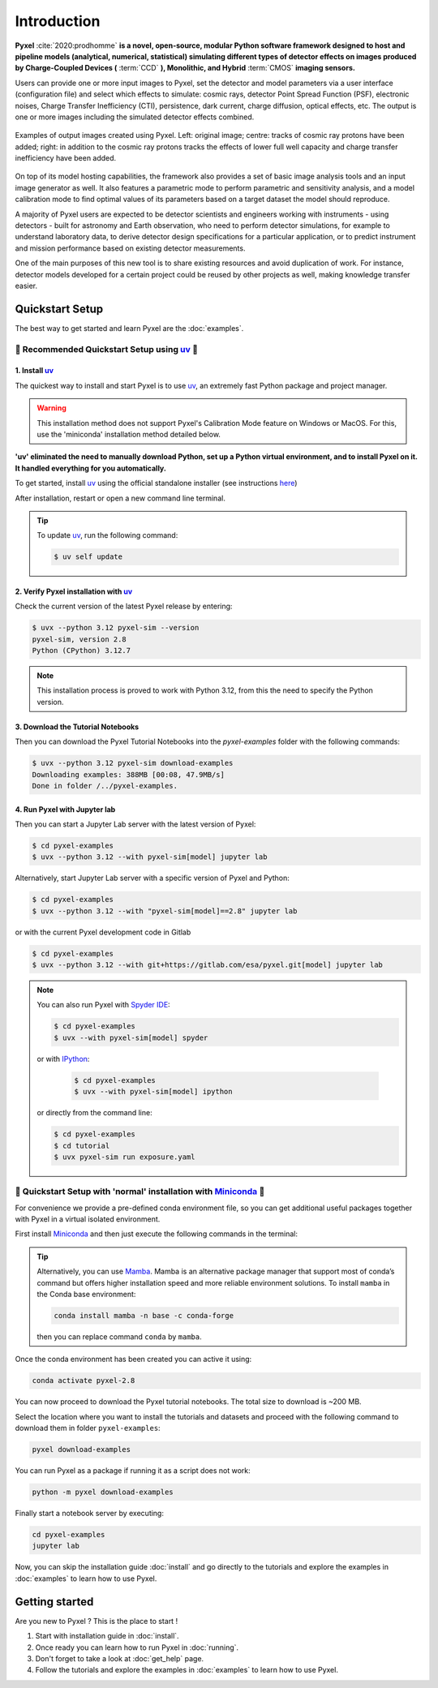 .. _introduction:

============
Introduction
============

**Pyxel** :cite:`2020:prodhomme` **is a novel, open-source, modular
Python software framework designed
to host and pipeline models (analytical, numerical, statistical) simulating
different types of detector effects on images produced by Charge-Coupled
Devices (** :term:`CCD` **), Monolithic, and Hybrid** :term:`CMOS` **imaging sensors.**

Users can provide one or more input images to Pyxel, set the detector and
model parameters via a user interface (configuration file)
and select which effects to simulate: cosmic rays, detector
Point Spread Function (PSF), electronic noises, Charge Transfer Inefficiency
(CTI), persistence, dark current, charge diffusion, optical effects, etc.
The output is one or more images including the simulated detector effects
combined.

.. figure:: _static/Pyxel-example-transparent.png
    :alt: example
    :align: center

    Examples of output images created using Pyxel.
    Left: original image;
    centre: tracks of cosmic ray protons have been added;
    right: in addition to the cosmic ray protons tracks the effects
    of lower full well capacity and charge transfer inefficiency have been added.


On top of its model hosting capabilities, the framework also provides a set
of basic image analysis tools and an input image generator as well. It also
features a parametric mode to perform parametric and sensitivity analysis,
and a model calibration mode to find optimal values of its parameters
based on a target dataset the model should reproduce.

A majority of Pyxel users are expected to be detector scientists and
engineers working with instruments - using detectors - built for astronomy
and Earth observation, who need to perform detector simulations, for example
to understand laboratory data, to derive detector design specifications for
a particular application, or to predict instrument and mission performance
based on existing detector measurements.

One of the main purposes of this new tool is to share existing resources
and avoid duplication of work. For instance, detector models
developed for a certain project could be reused by
other projects as well, making knowledge transfer easier.


Quickstart Setup
================

The best way to get started and learn Pyxel are the :doc:`examples`.


🚀 Recommended Quickstart Setup using `uv <https://docs.astral.sh/uv/>`_ 🚀
---------------------------------------------------------------------------

1. Install `uv <https://docs.astral.sh/uv/>`_
`````````````````````````````````````````````

The quickest way to install and start Pyxel is to use `uv <https://docs.astral.sh/uv/>`_, an extremely fast Python package
and project manager.

.. warning::

    This installation method does not support Pyxel's Calibration Mode feature on Windows or MacOS.
    For this, use the 'miniconda' installation method detailed below.

**'uv' eliminated the need to manually download Python, set up a Python virtual environment,
and to install Pyxel on it.
It handled everything for you automatically.**

To get started, install `uv <https://docs.astral.sh/uv/>`_ using the official standalone installer
(see instructions `here <https://docs.astral.sh/uv/#getting-started>`_)

.. tab:: macOS and Linux

    .. code-block:: bash

        curl -LsSf https://astral.sh/uv/install.sh | sh

.. tab:: Windows

    .. code-block:: bash

        powershell -c "irm https://astral.sh/uv/install.ps1 | iex"

After installation, restart or open a new command line terminal.

.. tip::

    To update `uv <https://docs.astral.sh/uv/>`_, run the following command:

    .. code-block:: bash

        $ uv self update


2. Verify Pyxel installation with `uv <https://docs.astral.sh/uv/>`_
````````````````````````````````````````````````````````````````````

Check the current version of the latest Pyxel release by entering:

.. code-block:: bash

    $ uvx --python 3.12 pyxel-sim --version
    pyxel-sim, version 2.8
    Python (CPython) 3.12.7


.. note::
    
    This installation process is proved to work with Python 3.12, from this the need to specify the Python version.

3. Download the Tutorial Notebooks
``````````````````````````````````

Then you can download the Pyxel Tutorial Notebooks into the `pyxel-examples` folder with
the following commands:

.. code-block:: bash

    $ uvx --python 3.12 pyxel-sim download-examples
    Downloading examples: 388MB [00:08, 47.9MB/s]
    Done in folder /../pyxel-examples.


4. Run Pyxel with Jupyter lab
`````````````````````````````

Then you can start a Jupyter Lab server with the latest version of Pyxel:

.. code-block:: bash

    $ cd pyxel-examples
    $ uvx --python 3.12 --with pyxel-sim[model] jupyter lab

Alternatively, start Jupyter Lab server with a specific version of Pyxel and Python:

.. code-block:: bash

    $ cd pyxel-examples
    $ uvx --python 3.12 --with "pyxel-sim[model]==2.8" jupyter lab


or with the current Pyxel development code in Gitlab

.. code-block:: bash

    $ cd pyxel-examples
    $ uvx --python 3.12 --with git+https://gitlab.com/esa/pyxel.git[model] jupyter lab


.. note::

    You can also run Pyxel with `Spyder IDE <https://www.spyder-ide.org>`_:

    .. code-block:: bash

        $ cd pyxel-examples
        $ uvx --with pyxel-sim[model] spyder

    or with `IPython <https://ipython.readthedocs.io>`_:

     .. code-block:: bash

        $ cd pyxel-examples
        $ uvx --with pyxel-sim[model] ipython

    or directly from the command line:

    .. code-block:: bash

        $ cd pyxel-examples
        $ cd tutorial
        $ uvx pyxel-sim run exposure.yaml


🐌 Quickstart Setup with 'normal' installation with `Miniconda <https://docs.anaconda.com/miniconda>`_ 🐌
---------------------------------------------------------------------------------------------------------

For convenience we provide a pre-defined conda environment file,
so you can get additional useful packages together with Pyxel in a virtual isolated environment.

First install `Miniconda <https://docs.anaconda.com/miniconda>`_ and then just execute the following
commands in the terminal:

.. tip::

    Alternatively, you can use `Mamba <https://mamba.readthedocs.io>`_.
    Mamba is an alternative package manager that support most of conda’s command but
    offers higher installation speed and more reliable environment solutions.
    To install ``mamba`` in the Conda base environment:

    .. code-block:: bash

        conda install mamba -n base -c conda-forge

    then you can replace command ``conda`` by ``mamba``.


.. tab:: Linux, MacOS, Windows (WSL)

    .. code-block:: bash

        curl -O https://esa.gitlab.io/pyxel/doc/latest/pyxel-2.8-environment.yaml
        conda env create -f pyxel-2.8-environment.yaml

.. tab:: Windows (Powershell)

    .. code-block:: bash

        wget https://esa.gitlab.io/pyxel/doc/latest/pyxel-2.8-environment.yaml -outfile "pyxel-2.8-environment.yaml"
        conda env create -f pyxel-2.8-environment.yaml


Once the conda environment has been created you can active it using:

.. code-block:: bash

    conda activate pyxel-2.8

You can now proceed to download the Pyxel tutorial notebooks.
The total size to download is ~200 MB.

Select the location where you want to install the tutorials and datasets and
proceed with the following command to download them in folder ``pyxel-examples``:

.. code-block:: bash

    pyxel download-examples

You can run Pyxel as a package if running it as a script does not work:

.. code-block:: bash

    python -m pyxel download-examples

Finally start a notebook server by executing:

.. code-block:: bash

    cd pyxel-examples
    jupyter lab

Now, you can skip the installation guide :doc:`install` and go directly to the tutorials and
explore the examples in :doc:`examples` to learn how to use Pyxel.

Getting started
===============

Are you new to Pyxel ? This is the place to start !

1. Start with installation guide in :doc:`install`.
2. Once ready you can learn how to run Pyxel in :doc:`running`.
3. Don't forget to take a look at :doc:`get_help` page.
4. Follow the tutorials and explore the examples in :doc:`examples` to learn how to use Pyxel.
